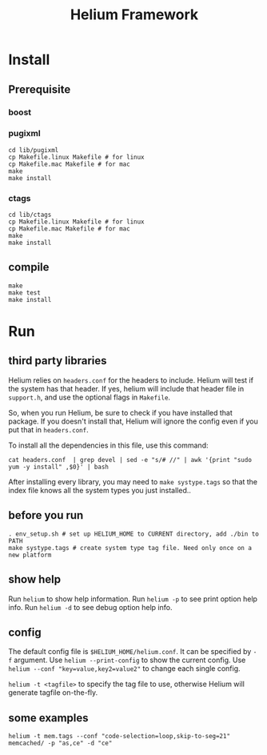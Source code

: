 #+TITLE: Helium Framework

* Install
** Prerequisite
*** boost
*** pugixml
#+begin_src shell
cd lib/pugixml
cp Makefile.linux Makefile # for linux
cp Makefile.mac Makefile # for mac
make
make install
#+end_src

*** ctags
#+begin_src shell
cd lib/ctags
cp Makefile.linux Makefile # for linux
cp Makefile.mac Makefile # for mac
make
make install
#+end_src

** compile

#+begin_src shell
make
make test
make install
#+end_src

* Run

** third party libraries
Helium relies on ~headers.conf~ for the headers to include.
Helium will test if the system has that header.
If yes, helium will include that header file in ~support.h~, and use the optional flags in ~Makefile~.

So, when you run Helium, be sure to check if you have installed that package.
If you doesn't install that, Helium will ignore the config even if you put that in ~headers.conf~.

To install all the dependencies in this file, use this command:

#+begin_src shell
cat headers.conf  | grep devel | sed -e "s/# //" | awk '{print "sudo yum -y install" ,$0}' | bash
#+end_src

After installing every library, you may need to ~make systype.tags~ so that the index file knows all the system types you just installed..

** before you run

#+begin_src shell
. env_setup.sh # set up HELIUM_HOME to CURRENT directory, add ./bin to PATH
make systype.tags # create system type tag file. Need only once on a new platform
#+end_src

** show help
Run ~helium~ to show help information.
Run ~helium -p~ to see print option help info.
Run ~helium -d~ to see debug option help info.

** config
The default config file is ~$HELIUM_HOME/helium.conf~.
It can be specified by ~-f~ argument.
Use ~helium --print-config~ to show the current config.
Use ~helium --conf "key=value,key2=value2"~ to change each single config.

~helium -t <tagfile>~ to specify the tag file to use, otherwise Helium will generate tagfile on-the-fly.

** some examples
#+begin_src shell
helium -t mem.tags --conf "code-selection=loop,skip-to-seg=21" memcached/ -p "as,ce" -d "ce"
#+end_src
